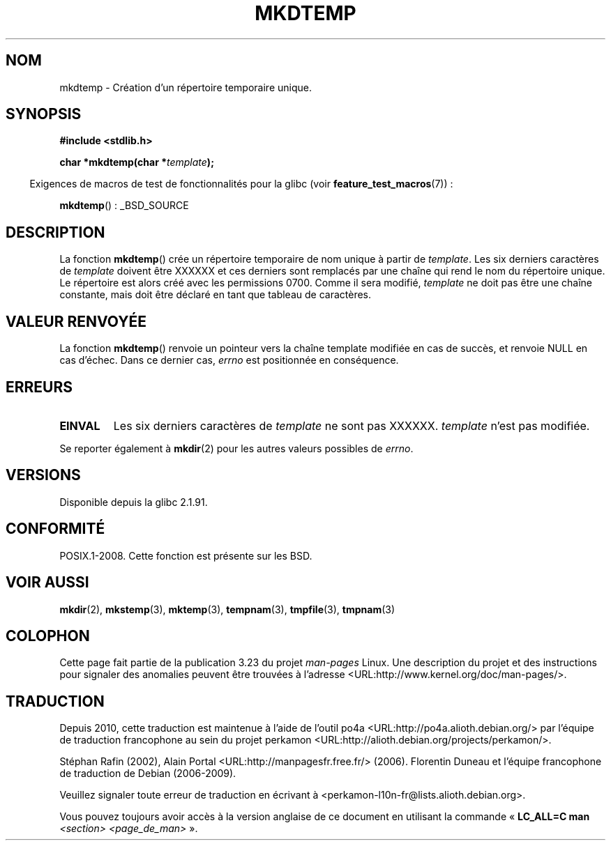 .\" Copyright 2001 John Levon <moz@compsoc.man.ac.uk>
.\" Based on mkstemp(3), Copyright 1993 David Metcalfe (david@prism.demon.co.uk)
.\" and GNU libc documentation
.\"
.\" Permission is granted to make and distribute verbatim copies of this
.\" manual provided the copyright notice and this permission notice are
.\" preserved on all copies.
.\"
.\" Permission is granted to copy and distribute modified versions of this
.\" manual under the conditions for verbatim copying, provided that the
.\" entire resulting derived work is distributed under the terms of a
.\" permission notice identical to this one.
.\"
.\" Since the Linux kernel and libraries are constantly changing, this
.\" manual page may be incorrect or out-of-date.  The author(s) assume no
.\" responsibility for errors or omissions, or for damages resulting from
.\" the use of the information contained herein.  The author(s) may not
.\" have taken the same level of care in the production of this manual,
.\" which is licensed free of charge, as they might when working
.\" professionally.
.\"
.\" Formatted or processed versions of this manual, if unaccompanied by
.\" the source, must acknowledge the copyright and authors of this work.
.\"*******************************************************************
.\"
.\" This file was generated with po4a. Translate the source file.
.\"
.\"*******************************************************************
.TH MKDTEMP 3 "21 août 2008" GNU "Manuel du programmeur Linux"
.SH NOM
mkdtemp \- Création d'un répertoire temporaire unique.
.SH SYNOPSIS
.nf
\fB#include <stdlib.h>\fP
.sp
\fBchar *mkdtemp(char *\fP\fItemplate\fP\fB);\fP
.fi
.sp
.in -4n
Exigences de macros de test de fonctionnalités pour la glibc (voir
\fBfeature_test_macros\fP(7))\ :
.in
.sp
\fBmkdtemp\fP()\ : _BSD_SOURCE
.SH DESCRIPTION
La fonction \fBmkdtemp\fP() crée un répertoire temporaire de nom unique à
partir de \fItemplate\fP. Les six derniers caractères de \fItemplate\fP doivent
être XXXXXX et ces derniers sont remplacés par une chaîne qui rend le nom du
répertoire unique. Le répertoire est alors créé avec les permissions
0700. Comme il sera modifié, \fItemplate\fP ne doit pas être une chaîne
constante, mais doit être déclaré en tant que tableau de caractères.
.SH "VALEUR RENVOYÉE"
La fonction \fBmkdtemp\fP() renvoie un pointeur vers la chaîne template
modifiée en cas de succès, et renvoie NULL en cas d'échec. Dans ce dernier
cas, \fIerrno\fP est positionnée en conséquence.
.SH ERREURS
.TP 
\fBEINVAL\fP
Les six derniers caractères de \fItemplate\fP ne sont pas XXXXXX. \fItemplate\fP
n'est pas modifiée.
.PP
Se reporter également à \fBmkdir\fP(2) pour les autres valeurs possibles de
\fIerrno\fP.
.SH VERSIONS
Disponible depuis la glibc\ 2.1.91.
.SH CONFORMITÉ
.\" As at 2006, this function is being considered for a revision of POSIX.1
.\" Also in NetBSD 1.4.
POSIX.1\-2008. Cette fonction est présente sur les BSD.
.SH "VOIR AUSSI"
\fBmkdir\fP(2), \fBmkstemp\fP(3), \fBmktemp\fP(3), \fBtempnam\fP(3), \fBtmpfile\fP(3),
\fBtmpnam\fP(3)
.SH COLOPHON
Cette page fait partie de la publication 3.23 du projet \fIman\-pages\fP
Linux. Une description du projet et des instructions pour signaler des
anomalies peuvent être trouvées à l'adresse
<URL:http://www.kernel.org/doc/man\-pages/>.
.SH TRADUCTION
Depuis 2010, cette traduction est maintenue à l'aide de l'outil
po4a <URL:http://po4a.alioth.debian.org/> par l'équipe de
traduction francophone au sein du projet perkamon
<URL:http://alioth.debian.org/projects/perkamon/>.
.PP
Stéphan Rafin (2002),
Alain Portal <URL:http://manpagesfr.free.fr/>\ (2006).
Florentin Duneau et l'équipe francophone de traduction de Debian\ (2006-2009).
.PP
Veuillez signaler toute erreur de traduction en écrivant à
<perkamon\-l10n\-fr@lists.alioth.debian.org>.
.PP
Vous pouvez toujours avoir accès à la version anglaise de ce document en
utilisant la commande
«\ \fBLC_ALL=C\ man\fR \fI<section>\fR\ \fI<page_de_man>\fR\ ».

